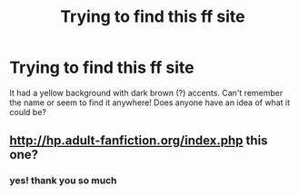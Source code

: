 #+TITLE: Trying to find this ff site

* Trying to find this ff site
:PROPERTIES:
:Author: nymphelle
:Score: 2
:DateUnix: 1555988147.0
:DateShort: 2019-Apr-23
:FlairText: Fic Search
:END:
It had a yellow background with dark brown (?) accents. Can't remember the name or seem to find it anywhere! Does anyone have an idea of what it could be?


** [[http://hp.adult-fanfiction.org/index.php]] this one?
:PROPERTIES:
:Author: TimeTurner394
:Score: 1
:DateUnix: 1555990406.0
:DateShort: 2019-Apr-23
:END:

*** yes! thank you so much
:PROPERTIES:
:Author: nymphelle
:Score: 1
:DateUnix: 1555993934.0
:DateShort: 2019-Apr-23
:END:
